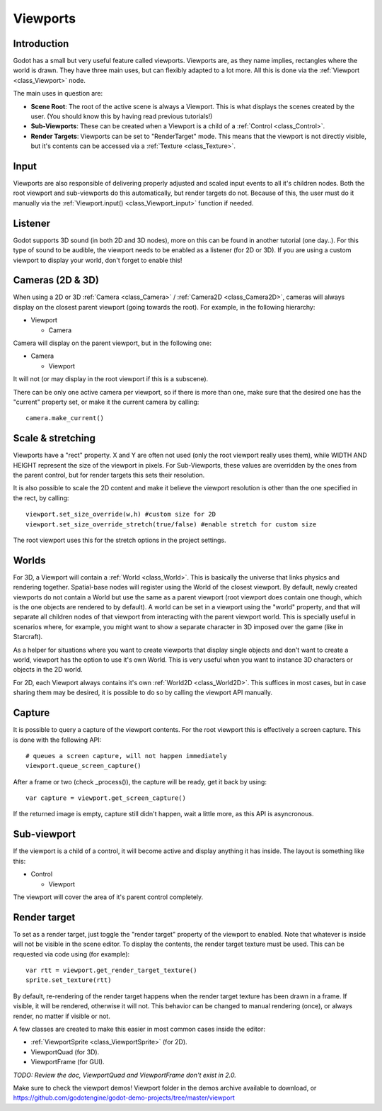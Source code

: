 .. _doc_viewports:

Viewports
=========

Introduction
------------

Godot has a small but very useful feature called viewports. Viewports
are, as they name implies, rectangles where the world is drawn. They
have three main uses, but can flexibly adapted to a lot more. All this
is done via the :ref:`Viewport <class_Viewport>` node.

.. image:: /img/viewportnode.png

The main uses in question are:

-  **Scene Root**: The root of the active scene is always a Viewport.
   This is what displays the scenes created by the user. (You should
   know this by having read previous tutorials!)
-  **Sub-Viewports**: These can be created when a Viewport is a child of
   a :ref:`Control <class_Control>`.
-  **Render Targets**: Viewports can be set to "RenderTarget" mode. This
   means that the viewport is not directly visible, but it's contents
   can be accessed via a :ref:`Texture <class_Texture>`.

Input
-----

Viewports are also responsible of delivering properly adjusted and
scaled input events to all it's children nodes. Both the root viewport
and sub-viewports do this automatically, but render targets do not.
Because of this, the user must do it manually via the
:ref:`Viewport.input() <class_Viewport_input>` function if needed.

Listener
--------

Godot supports 3D sound (in both 2D and 3D nodes), more on this can be
found in another tutorial (one day..). For this type of sound to be
audible, the viewport needs to be enabled as a listener (for 2D or 3D).
If you are using a custom viewport to display your world, don't forget
to enable this!

Cameras (2D & 3D)
-----------------

When using a 2D or 3D :ref:`Camera <class_Camera>` /
:ref:`Camera2D <class_Camera2D>`, cameras will always display on the
closest parent viewport (going towards the root). For example, in the
following hierarchy:

-  Viewport

   -  Camera

Camera will display on the parent viewport, but in the following one:

-  Camera

   -  Viewport

It will not (or may display in the root viewport if this is a subscene).

There can be only one active camera per viewport, so if there is more
than one, make sure that the desired one has the "current" property set,
or make it the current camera by calling:

::

    camera.make_current()

Scale & stretching
------------------

Viewports have a "rect" property. X and Y are often not used (only the
root viewport really uses them), while WIDTH AND HEIGHT represent the
size of the viewport in pixels. For Sub-Viewports, these values are
overridden by the ones from the parent control, but for render targets
this sets their resolution.

It is also possible to scale the 2D content and make it believe the
viewport resolution is other than the one specified in the rect, by
calling:

::

    viewport.set_size_override(w,h) #custom size for 2D
    viewport.set_size_override_stretch(true/false) #enable stretch for custom size

The root viewport uses this for the stretch options in the project
settings.

Worlds
------

For 3D, a Viewport will contain a :ref:`World <class_World>`. This
is basically the universe that links physics and rendering together.
Spatial-base nodes will register using the World of the closest
viewport. By default, newly created viewports do not contain a World but
use the same as a parent viewport (root viewport does contain one
though, which is the one objects are rendered to by default). A world can
be set in a viewport using the "world" property, and that will separate
all children nodes of that viewport from interacting with the parent
viewport world. This is specially useful in scenarios where, for
example, you might want to show a separate character in 3D imposed over
the game (like in Starcraft).

As a helper for situations where you want to create viewports that
display single objects and don't want to create a world, viewport has
the option to use it's own World. This is very useful when you want to
instance 3D characters or objects in the 2D world.

For 2D, each Viewport always contains it's own :ref:`World2D <class_World2D>`.
This suffices in most cases, but in case sharing them may be desired, it
is possible to do so by calling the viewport API manually.

Capture
-------

It is possible to query a capture of the viewport contents. For the root
viewport this is effectively a screen capture. This is done with the
following API:

::

    # queues a screen capture, will not happen immediately
    viewport.queue_screen_capture() 

After a frame or two (check _process()), the capture will be ready,
get it back by using:

::

    var capture = viewport.get_screen_capture()

If the returned image is empty, capture still didn't happen, wait a
little more, as this API is asyncronous.

Sub-viewport
------------

If the viewport is a child of a control, it will become active and
display anything it has inside. The layout is something like this:

-  Control

   -  Viewport

The viewport will cover the area of it's parent control completely.

.. image:: /img/subviewport.png

Render target
-------------

To set as a render target, just toggle the "render target" property of
the viewport to enabled. Note that whatever is inside will not be
visible in the scene editor. To display the contents, the render target
texture must be used. This can be requested via code using (for
example):

::

    var rtt = viewport.get_render_target_texture() 
    sprite.set_texture(rtt)

By default, re-rendering of the render target happens when the render
target texture has been drawn in a frame. If visible, it will be
rendered, otherwise it will not. This behavior can be changed to manual
rendering (once), or always render, no matter if visible or not.

A few classes are created to make this easier in most common cases
inside the editor:

-  :ref:`ViewportSprite <class_ViewportSprite>` (for 2D).
-  ViewportQuad (for 3D).
-  ViewportFrame (for GUI).

*TODO: Review the doc, ViewportQuad and ViewportFrame don't exist in 2.0.*

Make sure to check the viewport demos! Viewport folder in the demos
archive available to download, or
https://github.com/godotengine/godot-demo-projects/tree/master/viewport
